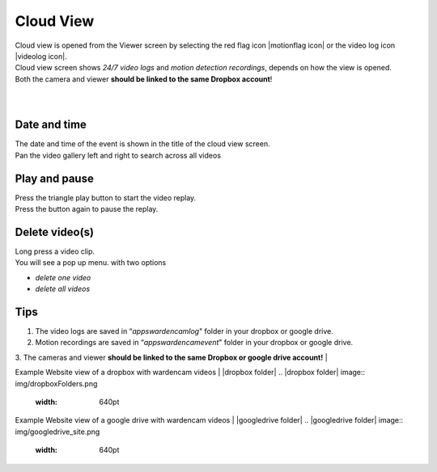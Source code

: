 .. _cloudview:

Cloud View
=========
| Cloud view is opened from the Viewer screen by selecting the red flag icon |motionflag icon| or the video log icon |videolog icon|.
.. |motionflag icon| image:: img/motionflag.png
  :width: 20pt
  .. |videolog icon| image:: img/videolog_icon.png
  :width: 30pt
| Cloud view screen shows *24/7 video logs* and *motion detection recordings*, depends on how the view is opened.
| Both the camera and viewer **should be linked to the same Dropbox account**!
|
| |cloud view|
.. |cloud view| image:: img/cloudView.png
  :width: 640pt
|
Date and time
-------------
| The date and time of the event is shown in the title of the cloud view  screen.
| Pan the video gallery left and right to search across all videos

Play and pause
--------------
| Press the triangle play button to start the video replay.
| Press the button again to pause the replay.

Delete video(s)
---------------
| Long press a video clip.
| You will see a pop up menu. with two options
- *delete one video*
- *delete all videos*

Tips
--------------
1. The video logs are saved in “*\apps\wardencam\log*" folder in your dropbox or google drive.
2. Motion recordings are saved in “*\apps\wardencam\event*" folder in your dropbox or google drive.
3. The cameras and viewer **should be linked to the same Dropbox or google drive account!** 
|

Example Website view of a dropbox with wardencam videos
| |dropbox folder|
.. |dropbox folder| image:: img/dropboxFolders.png
  :width: 640pt


Example Website view of a google drive with wardencam videos
| |googledrive folder|
.. |googledrive folder| image:: img/googledrive_site.png
  :width: 640pt
